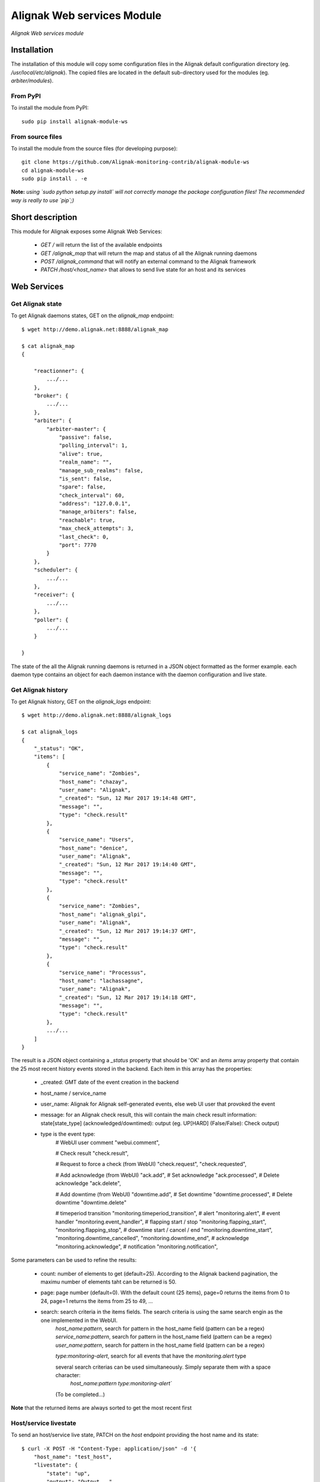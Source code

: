 Alignak Web services Module
===========================

*Alignak Web services module*

.. image:: https://travis-ci.org/Alignak-monitoring-contrib/alignak-module-ws.svg?branch=develop
    :target: https://travis-ci.org/Alignak-monitoring-contrib/alignak-module-ws
    :alt: Develop branch build status

.. image:: https://landscape.io/github/Alignak-monitoring-contrib/alignak-module-ws/develop/landscape.svg?style=flat
    :target: https://landscape.io/github/Alignak-monitoring-contrib/alignak-module-ws/develop
    :alt: Development code static analysis

.. image:: https://coveralls.io/repos/Alignak-monitoring-contrib/alignak-module-ws/badge.svg?branch=develop
    :target: https://coveralls.io/r/Alignak-monitoring-contrib/alignak-module-ws
    :alt: Development code tests coverage

.. image:: https://badge.fury.io/py/alignak_module_ws.svg
    :target: https://badge.fury.io/py/alignak-module-ws
    :alt: Most recent PyPi version

.. image:: https://img.shields.io/badge/IRC-%23alignak-1e72ff.svg?style=flat
    :target: http://webchat.freenode.net/?channels=%23alignak
    :alt: Join the chat #alignak on freenode.net

.. image:: https://img.shields.io/badge/License-AGPL%20v3-blue.svg
    :target: http://www.gnu.org/licenses/agpl-3.0
    :alt: License AGPL v3

Installation
------------

The installation of this module will copy some configuration files in the Alignak default configuration directory (eg. */usr/local/etc/alignak*). The copied files are located in the default sub-directory used for the modules (eg. *arbiter/modules*).

From PyPI
~~~~~~~~~
To install the module from PyPI:
::

   sudo pip install alignak-module-ws


From source files
~~~~~~~~~~~~~~~~~
To install the module from the source files (for developing purpose):
::

   git clone https://github.com/Alignak-monitoring-contrib/alignak-module-ws
   cd alignak-module-ws
   sudo pip install . -e

**Note:** *using `sudo python setup.py install` will not correctly manage the package configuration files! The recommended way is really to use `pip`;)*


Short description
-----------------

This module for Alignak exposes some Alignak Web Services:

    * `GET /` will return the list of the available endpoints

    * `GET /alignak_map` that will return the map and status of all the Alignak running daemons

    * `POST /alignak_command` that will notify an external command to the Alignak framework

    * `PATCH /host/<host_name>` that allows to send live state for an host and its services


Web Services
------------

Get Alignak state
~~~~~~~~~~~~~~~~~
To get Alignak daemons states, GET on the `alignak_map` endpoint:
::

    $ wget http://demo.alignak.net:8888/alignak_map

    $ cat alignak_map
    {

        "reactionner": {
            .../...
        },
        "broker": {
            .../...
        },
        "arbiter": {
            "arbiter-master": {
                "passive": false,
                "polling_interval": 1,
                "alive": true,
                "realm_name": "",
                "manage_sub_realms": false,
                "is_sent": false,
                "spare": false,
                "check_interval": 60,
                "address": "127.0.0.1",
                "manage_arbiters": false,
                "reachable": true,
                "max_check_attempts": 3,
                "last_check": 0,
                "port": 7770
            }
        },
        "scheduler": {
            .../...
        },
        "receiver": {
            .../...
        },
        "poller": {
            .../...
        }

    }

The state of the all the Alignak running daemons is returned in a JSON object formatted as the former example. each daemon type contains an object for each daemon instance with the daemon configuration and live state.



Get Alignak history
~~~~~~~~~~~~~~~~~~~
To get Alignak history, GET on the `alignak_logs` endpoint:
::

    $ wget http://demo.alignak.net:8888/alignak_logs

    $ cat alignak_logs
    {
        "_status": "OK",
        "items": [
            {
                "service_name": "Zombies",
                "host_name": "chazay",
                "user_name": "Alignak",
                "_created": "Sun, 12 Mar 2017 19:14:48 GMT",
                "message": "",
                "type": "check.result"
            },
            {
                "service_name": "Users",
                "host_name": "denice",
                "user_name": "Alignak",
                "_created": "Sun, 12 Mar 2017 19:14:40 GMT",
                "message": "",
                "type": "check.result"
            },
            {
                "service_name": "Zombies",
                "host_name": "alignak_glpi",
                "user_name": "Alignak",
                "_created": "Sun, 12 Mar 2017 19:14:37 GMT",
                "message": "",
                "type": "check.result"
            },
            {
                "service_name": "Processus",
                "host_name": "lachassagne",
                "user_name": "Alignak",
                "_created": "Sun, 12 Mar 2017 19:14:18 GMT",
                "message": "",
                "type": "check.result"
            },
            .../...
        ]
    }

The result is a JSON object containing a `_status` property that should be 'OK' and an `items` array property that contain the 25 most recent history events stored in the backend. Each item in this array has the properties:

    - _created: GMT date of the event creation in the backend
    - host_name / service_name
    - user_name: Alignak for Alignak self-generated events, else web UI user that provoked the event
    - message: for an Alignak check result, this will contain the main check result information: state[state_type] (acknowledged/downtimed): output (eg. UP[HARD] (False/False): Check output)
    - type is the event type:
        # WebUI user comment
        "webui.comment",

        # Check result
        "check.result",

        # Request to force a check (from WebUI)
        "check.request",
        "check.requested",

        # Add acknowledge (from WebUI)
        "ack.add",
        # Set acknowledge
        "ack.processed",
        # Delete acknowledge
        "ack.delete",

        # Add downtime (from WebUI)
        "downtime.add",
        # Set downtime
        "downtime.processed",
        # Delete downtime
        "downtime.delete"

        # timeperiod transition
        "monitoring.timeperiod_transition",
        # alert
        "monitoring.alert",
        # event handler
        "monitoring.event_handler",
        # flapping start / stop
        "monitoring.flapping_start",
        "monitoring.flapping_stop",
        # downtime start / cancel / end
        "monitoring.downtime_start",
        "monitoring.downtime_cancelled",
        "monitoring.downtime_end",
        # acknowledge
        "monitoring.acknowledge",
        # notification
        "monitoring.notification",


Some parameters can be used to refine the results:

    - count: number of elements to get (default=25). According to the Alignak backend pagination, the maximu number of elements taht can be returned is 50.
    - page: page number (default=0). With the default count (25 items), page=0 returns the items from 0 to 24, page=1 returns the items from 25 to 49, ...
    - search: search criteria in the items fields. The search criteria is using the same search engin as the one implemented in the WebUI.
        `host_name:pattern`, search for pattern in the host_name field (pattern can be a regex)
        `service_name:pattern`, search for pattern in the host_name field (pattern can be a regex)
        `user_name:pattern`, search for pattern in the host_name field (pattern can be a regex)

        `type:monitoring-alert`, search for all events that have the `monitoring.alert` type

        several search criterias can be used simultaneously. Simply separate them with a space character:
            `host_name:pattern type:monitoring-alert``
        (To be completed...)



**Note** that the returned items are always sorted to get the most recent first


Host/service livestate
~~~~~~~~~~~~~~~~~~~~~~
To send an host/service live state, PATCH on the `host` endpoint providing the host name and its state:
::

    $ curl -X POST -H "Content-Type: application/json" -d '{
        "host_name": "test_host",
        "livestate": {
            "state": "up",
            "output": "Output...",
            "long_output": "Long output...",
            "perf_data": "'counter':1"
        }
    }' "http://demo.alignak.net:8888/host"


The result is a JSON object containing a `_status` property that should be 'OK' and an `_result` array property that contains information about the actions that were executed.

If an error is detected, the `_status` property is not 'OK' and a `_issues` array property will report the detected error(s).

The `/host/host_name` can be used to target the host. If a `name` property is present in the JSON data then this property will take precedence over the `host_name` in the endpoint.

**Note** that the returned items are always sorted to get the most recent first


Send external command
~~~~~~~~~~~~~~~~~~~~~
To send an external command, JSON post on the `command` endpoint.

For a global Alignak command:
::

    # Disable all notifications from Alignak
    $ curl -X POST -H "Content-Type: application/json" -d '{
        "command": "disable_notifications"
    }' "http://demo.alignak.net:8888/command"

    {"_status": "ok", "_result": "DISABLE_NOTIFICATIONS"}

    # Enable all notifications from Alignak
    $ curl -X POST -H "Content-Type: application/json" -d '{
        "command": "enable_notifications"
    }' "http://demo.alignak.net:8888/command"

    {"_status": "ok", "_result": "ENABLE_NOTIFICATIONS"}

If your command requires to target a specific element:
::

    # Notify a host check result for `always_down` host
    $ curl -X POST -H "Content-Type: application/json" -d '{
        "command": "PROCESS_HOST_CHECK_RESULT",
        "element": "always_down",
        "parameters": "0;Host is UP and running"
    }' "http://demo.alignak.net:8888/command"

    {"_status": "ok", "_result": "PROCESS_HOST_CHECK_RESULT;always_down;0;Host is UP and running"}

    # Notify a service check result for `always_down/Load` host
    $ curl -X POST -H "Content-Type: application/json" -d '{
        "command": "PROCESS_SERVICE_CHECK_RESULT",
        "element": "always_down/Load",
        "parameters": "0;Service is OK|'My metric=12%:80:90:0:100"
    }' "http://demo.alignak.net:8888/command"

    {"_status": "ok", "_result": "PROCESS_SERVICE_CHECK_RESULT;always_down/Load;0;Service is OK"}

    # Notify a service check result for `always_down/Load` host (Alignak syntax)
    $ curl -X POST -H "Content-Type: application/json" -d '{
        "command": "PROCESS_SERVICE_CHECK_RESULT",
        "host": "always_down",
        "service": "Load",
        "parameters": "0;Service is OK|'My metric=12%:80:90:0:100"
    }' "http://demo.alignak.net:8888/command"

    {"_status": "ok", "_result": "PROCESS_SERVICE_CHECK_RESULT;always_down/Load;0;Service is OK"}

**Note:** the `element` parameter is the old fashioned Nagios way to target an element and you can target a service with `host;service` syntax or with `host/service` syntax. Alignak recommands to use the `host`, `service` or `user` parameters in place of `element` !

**Note:** a timestamp (integer or float) can also be provided. If it does not exist, Alignak will use the time it receives the command as a timestamp. Specify a `timestamp` parameter if you want to set a specific one for the command
::

    # Notify a host check result for `always_down` host at a specific time stamp
    $ curl -X POST -H "Content-Type: application/json" -d '{
        "timestamp": "1484992154",
        "command": "PROCESS_HOST_CHECK_RESULT",
        "element": "always_down",
        "parameters": "0;Host is UP and running"
    }' "http://demo.alignak.net:8888/command"

    {"_status": "ok", "_result": "PROCESS_HOST_CHECK_RESULT;always_down;0;Host is UP and running"}


**Note:** for the available external commands, see the `Alignak documentation chapter on the external commands <http://alignak-doc.readthedocs.io/en/latest/20_annexes/external_commands_list.html>`_.

Configuration
-------------

Once installed, this module has its own configuration file in the */usr/local/etc/alignak/arbiter/modules* directory.
The default configuration file is *mod-ws.cfg*. This file is commented to help configure all the parameters.

To configure an Alignak daemon (*receiver* is the recommended daemon) to use this module:

    - edit your daemon configuration file (eg. *receiver-master.cfg*)
    - add your module alias value (`web-services`) to the `modules` parameter of the daemon

**Note** that currently the SSL part of this module as not yet been tested!


Bugs, issues and contributing
-----------------------------

Contributions to this project are welcome and encouraged ... `issues in the project repository <https://github.com/alignak-monitoring-contrib/alignak-module-ws/issues>`_ are the common way to raise an information.
